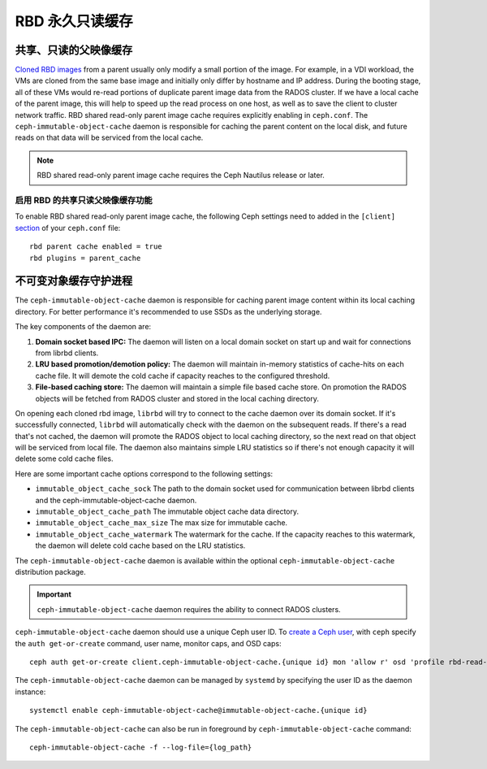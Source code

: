 ==================
 RBD 永久只读缓存
==================

.. index:: Ceph Block Device; Persistent Read-only Cache

共享、只读的父映像缓存
======================
.. Shared, Read-only Parent Image Cache

`Cloned RBD images`_ from a parent usually only modify a small portion of
the image. For example, in a VDI workload, the VMs are cloned from the same
base image and initially only differ by hostname and IP address. During the
booting stage, all of these VMs would re-read portions of duplicate parent
image data from the RADOS cluster. If we have a local cache of the parent
image, this will help to speed up the read process on one host, as well as
to save the client to cluster network traffic.
RBD shared read-only parent image cache requires explicitly enabling in
``ceph.conf``. The ``ceph-immutable-object-cache`` daemon is responsible for
caching the parent content on the local disk, and future reads on that data
will be serviced from the local cache.

.. note:: RBD shared read-only parent image cache requires the Ceph Nautilus release or later.

.. ditaa::

            +--------------------------------------------------------+
            |                         QEMU                           |
            +--------------------------------------------------------+
            |                librbd (cloned images)                  |
            +-------------------+-+----------------------------------+
            |      librados     | |  ceph--immutable--object--cache  |
            +-------------------+ +----------------------------------+
            |      OSDs/Mons    | |     local cached parent image    |
            +-------------------+ +----------------------------------+


.. Enable RBD Shared Read-only Parent Image Cache

启用 RBD 的共享只读父映像缓存功能
---------------------------------
To enable RBD shared read-only parent image cache, the following Ceph settings
need to added in the ``[client]`` `section`_ of your ``ceph.conf`` file::

        rbd parent cache enabled = true
        rbd plugins = parent_cache


.. Immutable Object Cache Daemon

不可变对象缓存守护进程
======================

The ``ceph-immutable-object-cache`` daemon is responsible for caching parent
image content within its local caching directory. For better performance it's
recommended to use SSDs as the underlying storage.

The key components of the daemon are:

#. **Domain socket based IPC:** The daemon will listen on a local domain
   socket on start up and wait for connections from librbd clients.

#. **LRU based promotion/demotion policy:** The daemon will maintain
   in-memory statistics of cache-hits on each cache file. It will demote the
   cold cache if capacity reaches to the configured threshold.

#. **File-based caching store:** The daemon will maintain a simple file
   based cache store. On promotion the RADOS objects will be fetched from
   RADOS cluster and stored in the local caching directory.

On opening each cloned rbd image, ``librbd`` will try to connect to the
cache daemon over its domain socket. If it's successfully connected,
``librbd`` will automatically check with the daemon on the subsequent reads.
If there's a read that's not cached, the daemon will promote the RADOS object
to local caching directory, so the next read on that object will be serviced
from local file. The daemon also maintains simple LRU statistics so if there's
not enough capacity it will delete some cold cache files.

Here are some important cache options correspond to the following settings:

- ``immutable_object_cache_sock`` The path to the domain socket used for
  communication between librbd clients and the ceph-immutable-object-cache
  daemon.

- ``immutable_object_cache_path`` The immutable object cache data directory.

- ``immutable_object_cache_max_size`` The max size for immutable cache.

- ``immutable_object_cache_watermark`` The watermark for the cache. If the
  capacity reaches to this watermark, the daemon will delete cold cache based
  on the LRU statistics.

The ``ceph-immutable-object-cache`` daemon is available within the optional
``ceph-immutable-object-cache`` distribution package.

.. important:: ``ceph-immutable-object-cache`` daemon requires the ability to
   connect RADOS clusters.

``ceph-immutable-object-cache`` daemon should use a unique Ceph user ID.
To `create a Ceph user`_, with ``ceph`` specify the ``auth get-or-create``
command, user name, monitor caps, and OSD caps::

  ceph auth get-or-create client.ceph-immutable-object-cache.{unique id} mon 'allow r' osd 'profile rbd-read-only'

The ``ceph-immutable-object-cache`` daemon can be managed by ``systemd`` by specifying the user
ID as the daemon instance::

  systemctl enable ceph-immutable-object-cache@immutable-object-cache.{unique id}

The ``ceph-immutable-object-cache`` can also be run in foreground by ``ceph-immutable-object-cache`` command::

  ceph-immutable-object-cache -f --log-file={log_path}

.. _Cloned RBD Images: ../rbd-snapshot/#layering
.. _section: ../../rados/configuration/ceph-conf/#configuration-sections
.. _create a Ceph user: ../../rados/operations/user-management#add-a-user

